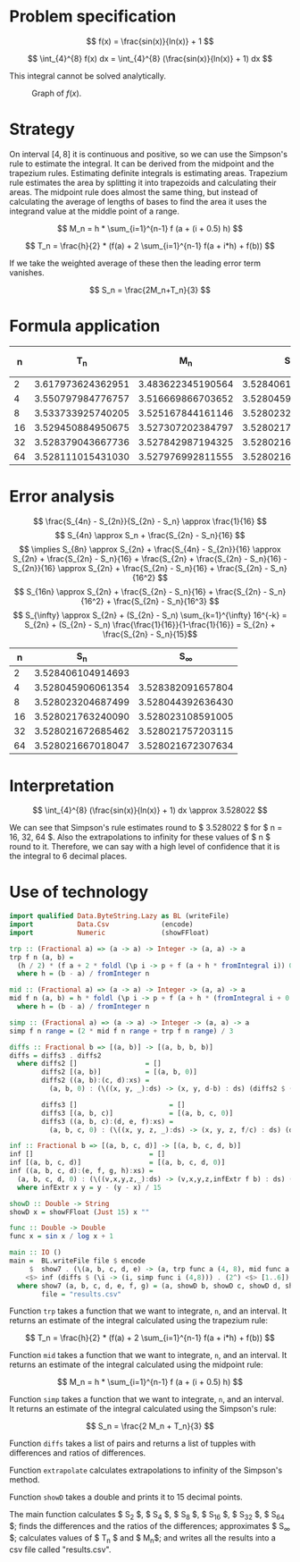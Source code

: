 #+LATEX_HEADER: \usepackage[margin=1.5cm,includefoot]{geometry}
#+LATEX_HEADER: \usepackage[none]{hyphenat}
#+LATEX_HEADER: \usepackage{array}
#+LATEX_HEADER: \newcolumntype{$}{>{\global\let\currentrowstyle\relax}}
#+LATEX_HEADER: \newcolumntype{^}{>{\currentrowstyle}}
#+LATEX_HEADER: \newcommand{\rowstyle}[1]{\gdef\currentrowstyle{#1} #1\ignorespaces}

#+OPTIONS: toc:nil title:nil

\begin{titlepage}
  \begin{center}
    \line(1,0){300} \\
    [5mm]
    \huge{\bfseries Numerical Methods Coursework} \\
    [5mm]
    \huge{Gleb Dianov} \\
  \end{center}
\end{titlepage}

\newpage

\tableofcontents

\newpage

* Problem specification

  $$ f(x) = \frac{sin(x)}{ln(x)} + 1 $$

  $$ \int_{4}^{8} f(x) dx = \int_{4}^{8} (\frac{sin(x)}{ln(x)} + 1) dx $$

  This integral cannot be solved analytically.

  #+CAPTION: Graph of $f(x)$.
  [[./function_graph.png]]

* Strategy
  On interval $[4,8]$ it is continuous and positive, so we can use the Simpson's rule to estimate the integral. It can be derived from the midpoint and the trapezium rules. Estimating definite integrals is estimating areas. Trapezium rule estimates the area by splitting it into trapezoids and calculating their areas. The midpoint rule does almost the same thing, but instead of calculating the average of lengths of bases to find the area it uses the integrand value at the middle point of a range.

  $$ M_n = h * \sum_{i=1}^{n-1} f (a + (i + 0.5) h) $$

  $$ T_n = \frac{h}{2} * (f(a) + 2 \sum_{i=1}^{n-1} f(a + i*h) + f(b)) $$

  If we take the weighted average of these then the leading error term vanishes.

  $$ S_n = \frac{2M_n+T_n}{3} $$

* Formula application
  #+ATTR_LATEX: :mode math :environment bmatrix
  |----+-------------------+-------------------+-------------------+--------------------+-------------------------------------|
  |  n |               T_n |               M_n |               S_n |      S_n - S_{n/2} | (S_n - S_{n/2})/(S_{n/2} - S_{n/4}) |
  |----+-------------------+-------------------+-------------------+--------------------+-------------------------------------|
  |  2 | 3.617973624362951 | 3.483622345190564 | 3.528406104914693 |                    |                                     |
  |----+-------------------+-------------------+-------------------+--------------------+-------------------------------------|
  |  4 | 3.550797984776757 | 3.516669866703652 | 3.528045906061354 | -0.000360198853339 |                                     |
  |----+-------------------+-------------------+-------------------+--------------------+-------------------------------------|
  |  8 | 3.533733925740205 | 3.525167844161146 | 3.528023204687499 | -0.000022701373855 |                   0.063024558920655 |
  |----+-------------------+-------------------+-------------------+--------------------+-------------------------------------|
  | 16 | 3.529450884950675 | 3.527307202384797 | 3.528021763240090 | -0.000001441447409 |                   0.063496042914706 |
  |----+-------------------+-------------------+-------------------+--------------------+-------------------------------------|
  | 32 | 3.528379043667736 | 3.527842987194325 | 3.528021672685462 | -0.000000090554628 |                   0.062822013278819 |
  |----+-------------------+-------------------+-------------------+--------------------+-------------------------------------|
  | 64 | 3.528111015431030 | 3.527976992811555 | 3.528021667018047 | -0.000000005667415 |                   0.062585591613435 |
  |----+-------------------+-------------------+-------------------+--------------------+-------------------------------------|

* Error analysis

  $$ \frac{S_{4n} - S_{2n}}{S_{2n} - S_n} \approx \frac{1}{16} $$
  $$ S_{4n} \approx S_n + \frac{S_{2n} - S_n}{16} $$
  $$ \implies S_{8n} \approx S_{2n} + \frac{S_{4n} - S_{2n}}{16} \approx S_{2n} + \frac{S_{2n} - S_n}{16} + \frac{S_{2n} + \frac{S_{2n} - S_n}{16} - S_{2n}}{16} \approx S_{2n} + \frac{S_{2n} - S_n}{16} + \frac{S_{2n} - S_n}{16^2} $$
  $$ S_{16n} \approx S_{2n} + \frac{S_{2n} - S_n}{16} + \frac{S_{2n} - S_n}{16^2} + \frac{S_{2n} - S_n}{16^3} $$
  $$ S_{\infty} \approx S_{2n} + (S_{2n} - S_n) \sum_{k=1}^{\infty} 16^{-k} = S_{2n} + (S_{2n} - S_n) \frac{\frac{1}{16}}{1-\frac{1}{16}} = S_{2n} + \frac{S_{2n} - S_n}{15}$$

  #+ATTR_LATEX: :mode math :environment bmatrix
  |----+-------------------+-------------------|
  |  n |               S_n |        S_{\infty} |
  |----+-------------------+-------------------|
  |  2 | 3.528406104914693 |                   |
  |----+-------------------+-------------------|
  |  4 | 3.528045906061354 | 3.528382091657804 |
  |----+-------------------+-------------------|
  |  8 | 3.528023204687499 | 3.528044392636430 |
  |----+-------------------+-------------------|
  | 16 | 3.528021763240090 | 3.528023108591005 |
  |----+-------------------+-------------------|
  | 32 | 3.528021672685462 | 3.528021757203115 |
  |----+-------------------+-------------------|
  | 64 | 3.528021667018047 | 3.528021672307634 |
  |----+-------------------+-------------------|

* Interpretation

  $$ \int_{4}^{8} (\frac{sin(x)}{ln(x)} + 1) dx \approx 3.528022 $$

  We can see that Simpson's rule estimates round to $ 3.528022 $ for $ n = 16, 32, 64 $. Also the extrapolations to infinity for these values of $ n $ round to it. Therefore, we can say with a high level of confidence that it is the integral to 6 decimal places.

\newpage
* Use of technology

  #+BEGIN_SRC haskell
  import qualified Data.ByteString.Lazy as BL (writeFile)
  import           Data.Csv             (encode)
  import           Numeric              (showFFloat)

  trp :: (Fractional a) => (a -> a) -> Integer -> (a, a) -> a
  trp f n (a, b) =
    (h / 2) * (f a + 2 * foldl (\p i -> p + f (a + h * fromIntegral i)) 0 [1..n-1] + f b)
    where h = (b - a) / fromInteger n

  mid :: (Fractional a) => (a -> a) -> Integer -> (a, a) -> a
  mid f n (a, b) = h * foldl (\p i -> p + f (a + h * (fromIntegral i + 0.5))) 0 [0..n-1]
    where h = (b - a) / fromInteger n

  simp :: (Fractional a) => (a -> a) -> Integer -> (a, a) -> a
  simp f n range = (2 * mid f n range + trp f n range) / 3

  diffs :: Fractional b => [(a, b)] -> [(a, b, b, b)]
  diffs = diffs3 . diffs2
    where diffs2 []                 = []
          diffs2 [(a, b)]           = [(a, b, 0)]
          diffs2 ((a, b):(c, d):xs) =
            (a, b, 0) : (\((x, y, _):ds) -> (x, y, d-b) : ds) (diffs2 $ (c, d) : xs)

          diffs3 []                       = []
          diffs3 [(a, b, c)]              = [(a, b, c, 0)]
          diffs3 ((a, b, c):(d, e, f):xs) =
            (a, b, c, 0) : (\((x, y, z, _):ds) -> (x, y, z, f/c) : ds) (diffs3 $ (d, e, f) : xs)

  inf :: Fractional b => [(a, b, c, d)] -> [(a, b, c, d, b)]
  inf []                             = []
  inf [(a, b, c, d)]                 = [(a, b, c, d, 0)]
  inf ((a, b, c, d):(e, f, g, h):xs) =
    (a, b, c, d, 0) : (\((v,x,y,z,_):ds) -> (v,x,y,z,infExtr f b) : ds) (inf $ (e, f, g, h) : xs)
    where infExtr x y = y - (y - x) / 15

  showD :: Double -> String
  showD x = showFFloat (Just 15) x ""

  func :: Double -> Double
  func x = sin x / log x + 1

  main :: IO ()
  main =  BL.writeFile file $ encode
       $  show7 . (\(a, b, c, d, e) -> (a, trp func a (4, 8), mid func a (4, 8), b, c, d, e))
      <$> inf (diffs $ (\i -> (i, simp func i (4,8))) . (2^) <$> [1..6])
    where show7 (a, b, c, d, e, f, g) = (a, showD b, showD c, showD d, showD e, showD f, showD g)
          file = "results.csv"
  #+END_SRC

  Function ~trp~ takes a function that we want to integrate, ~n~, and an interval. It returns an estimate of the integral calculated using the trapezium rule:

  $$ T_n = \frac{h}{2} * (f(a) + 2 \sum_{i=1}^{n-1} f(a + i*h) + f(b)) $$

  Function ~mid~ takes a function that we want to integrate, ~n~, and an interval. It returns an estimate of the integral calculated using the midpoint rule:

  $$ M_n = h * \sum_{i=1}^{n-1} f (a + (i + 0.5) h) $$

  Function ~simp~ takes a function that we want to integrate, ~n~, and an interval. It returns an estimate of the integral calculated using the Simpson's rule:

  $$ S_n = \frac{2 M_n + T_n}{3} $$

  Function ~diffs~ takes a list of pairs and returns a list of tupples with differences and ratios of differences.

  Function ~extrapolate~ calculates extrapolations to infinity of the Simpson's method.

  Function ~showD~ takes a double and prints it to 15 decimal points.

  The main function calculates $ S_2 $, $ S_4 $, $ S_8 $, $ S_16 $, $ S_32 $, $ S_64 $; finds the differences and the ratios of the differences; approximates $ S_{\infty} $; calculates values of $ T_n $ and $ M_n$; and writes all the results into a csv file called "results.csv".

